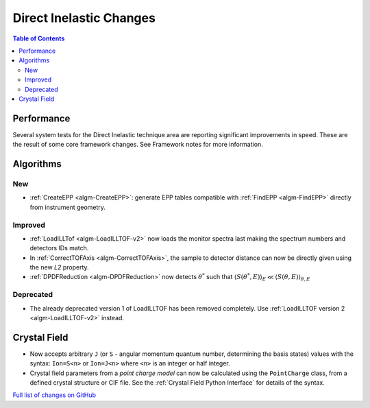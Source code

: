 ========================
Direct Inelastic Changes
========================

.. contents:: Table of Contents
   :local:

Performance
-----------

Several system tests for the Direct Inelastic technique area are reporting significant improvements in speed. These are the result of some core framework changes. See Framework notes for more information.

Algorithms
----------

New
###

- :ref:`CreateEPP <algm-CreateEPP>`: generate EPP tables compatible with :ref:`FindEPP <algm-FindEPP>` directly from instrument geometry.

Improved
########

- :ref:`LoadILLTof <algm-LoadILLTOF-v2>` now loads the monitor spectra last making the spectrum numbers and detectors IDs match.
- In :ref:`CorrectTOFAxis <algm-CorrectTOFAxis>`, the sample to detector distance can now be directly given using the new *L2* property.
- :ref:`DPDFReduction <algm-DPDFReduction>` now detects :math:`\theta^*` such that :math:`\langle S(\theta^*,E) \rangle_E \ll \langle S(\theta,E) \rangle_{\theta,E}`

Deprecated
##########

- The already deprecated version 1 of LoadILLTOF has been removed completely. Use :ref:`LoadILLTOF version 2 <algm-LoadILLTOF-v2>` instead.

Crystal Field
-------------

- Now accepts arbitrary ``J`` (or ``S`` - angular momentum quantum number, determining the basis states) 
  values with the syntax: ``Ion=S<n>`` or ``Ion=J<n>`` where ``<n>`` is an integer or half integer.
- Crystal field parameters from a *point charge model* can now be calculated using the ``PointCharge`` class, from a defined crystal structure or CIF file. 
  See the :ref:`Crystal Field Python Interface` for details of the syntax.

`Full list of changes on GitHub <https://github.com/mantidproject/mantid/issues?q=is%3Aclosed+milestone%3A%22Release+3.10%22+label%3A%22Component%3A+Direct+Inelastic%22>`_
